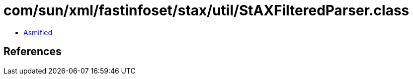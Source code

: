 = com/sun/xml/fastinfoset/stax/util/StAXFilteredParser.class

 - link:StAXFilteredParser-asmified.java[Asmified]

== References


